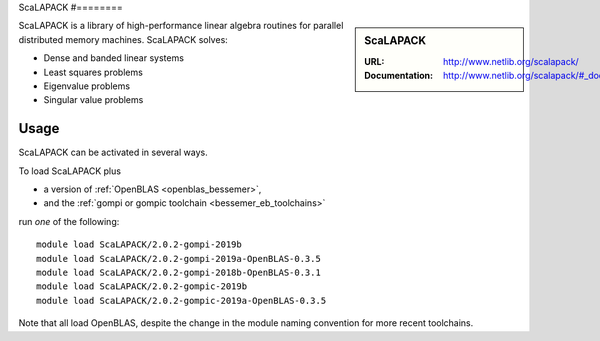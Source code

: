 .. _scalapack_bessemer:

ScaLAPACK
#========

.. sidebar:: ScaLAPACK
   
   :URL: http://www.netlib.org/scalapack/
   :Documentation: http://www.netlib.org/scalapack/#_documentation

ScaLAPACK is a library of high-performance linear algebra routines
for parallel distributed memory machines.
ScaLAPACK solves:

* Dense and banded linear systems
* Least squares problems
* Eigenvalue problems
* Singular value problems

Usage
-----

ScaLAPACK can be activated in several ways.

To load ScaLAPACK plus

* a version of :ref:`OpenBLAS <openblas_bessemer>`,
* and the :ref:`gompi or gompic toolchain <bessemer_eb_toolchains>`

run *one* of the following: ::

   module load ScaLAPACK/2.0.2-gompi-2019b
   module load ScaLAPACK/2.0.2-gompi-2019a-OpenBLAS-0.3.5
   module load ScaLAPACK/2.0.2-gompi-2018b-OpenBLAS-0.3.1
   module load ScaLAPACK/2.0.2-gompic-2019b
   module load ScaLAPACK/2.0.2-gompic-2019a-OpenBLAS-0.3.5

Note that all load OpenBLAS, despite the change in the module naming convention for more recent toolchains.
